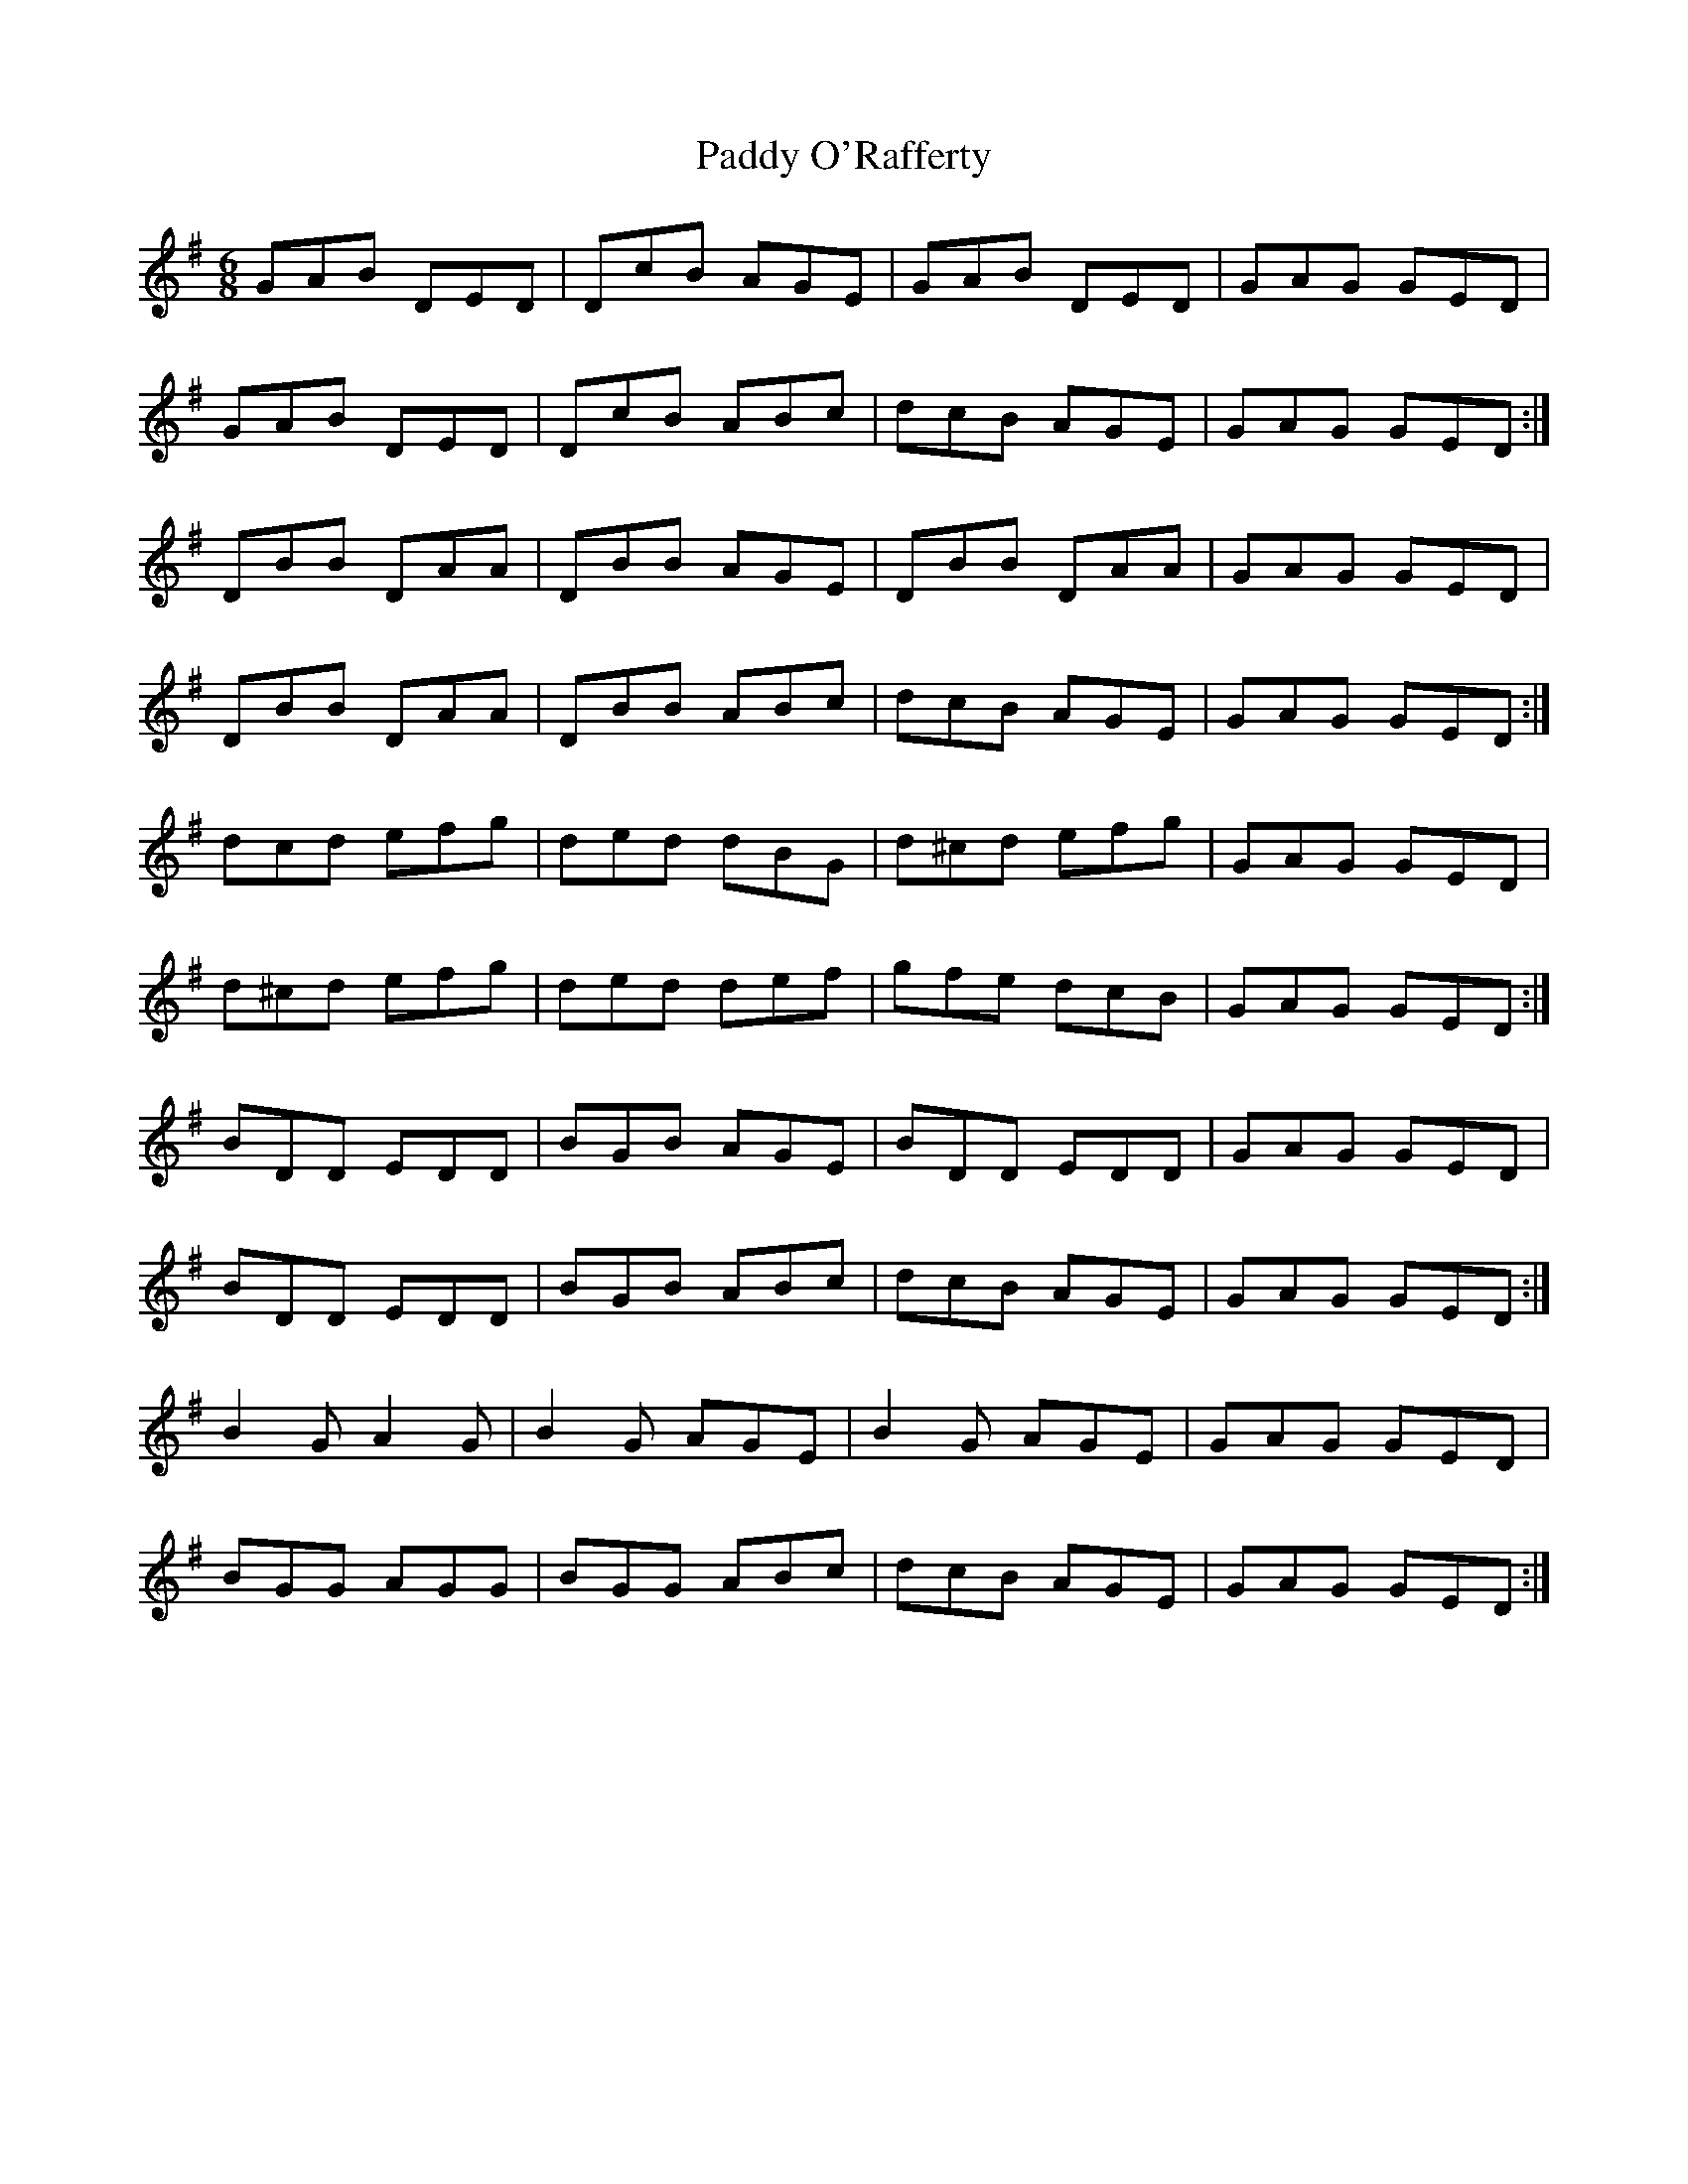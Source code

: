 X:954
T:Paddy O'Rafferty
N:"Collected by F.O'Neill"
B:O'Neill's 954
M:6/8
L:1/8
K:G
GAB DED|DcB AGE|GAB DED|GAG GED|
GAB DED|DcB ABc|dcB AGE|GAG GED:|
DBB DAA|DBB AGE|DBB DAA|GAG GED|
DBB DAA|DBB ABc|dcB AGE|GAG GED:|
dcd efg|ded dBG|d^cd efg|GAG GED|
d^cd efg|ded def|gfe dcB|GAG GED:|
BDD EDD|BGB AGE|BDD EDD|GAG GED|
BDD EDD|BGB ABc|dcB AGE|GAG GED:|
B2G A2G|B2G AGE|B2G AGE|GAG GED|
BGG AGG|BGG ABc|dcB AGE|GAG GED:|
